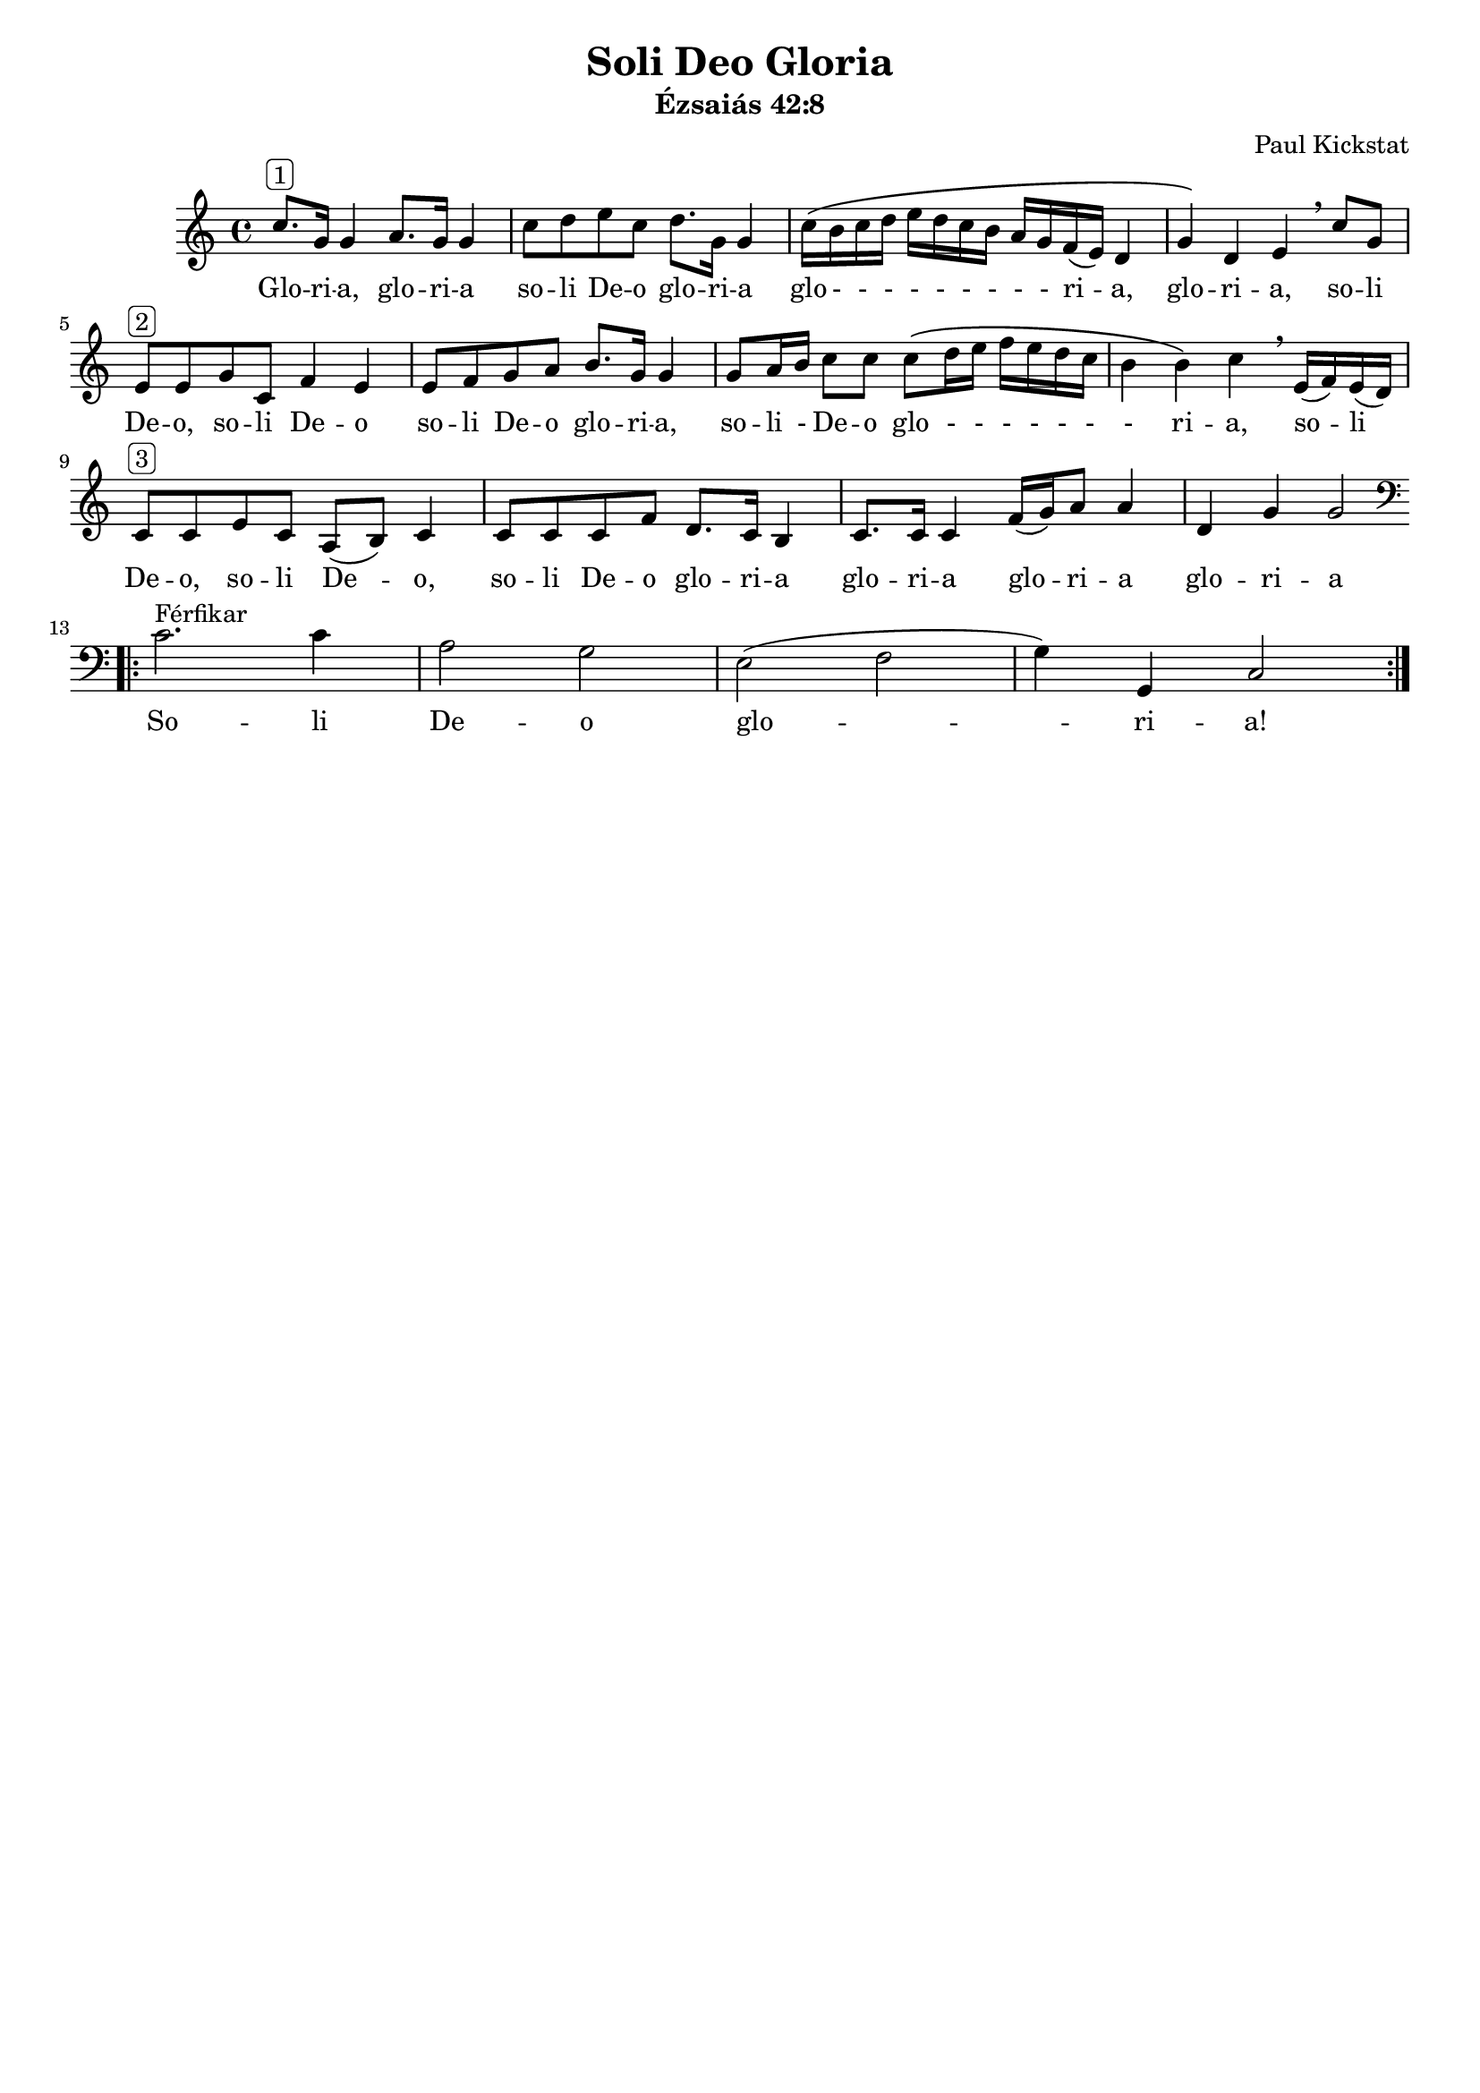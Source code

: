 #(set-default-paper-size "a4")
#(set-global-staff-size 18)

\version "2.18.2"

\header {
    title = "Soli Deo Gloria"
    subtitle = "Ézsaiás 42:8"
    composer = "Paul Kickstat"
    tagline=""
    % tagline = "Kottát szedte / Edited by: Griechisch Erika"
}

global = {
  \time 4/4  
}

womenMusic = \relative c'' 
{ \clef "treble"
  c8.^\markup{ \rounded-box "1"} g16 g4 a8. g16 g4| c8 d e c d8. g,16 g4 | c16 \( b c d e d c b a g f (e) d4| g4\) d e \breathe  c'8 g|
  e8^\markup{ \rounded-box "2"}  e g c, f4 e | e8 f g a b8. g16 g4 | g8 a16 b16 c8 c8 c8 \( d16 e f e d c | b4 b \) c \breathe  e,16 (f) e (d)|
  c8^\markup{ \rounded-box "3"}  c e c a (b) c4| c8 c c f d8. c16 b4 | c8. c16 c4 f16 (g) a8 a4 | d,4 g4 g2 \bar ":|."\break 
  \clef "bass"
  \bar  ".|:" c,2.^\markup{ Férfikar }  c4 | a2 g | e (f g4) g,4 c2  \bar  ":|."
}

womenWords = \lyricmode {
  %Women lyrics
  Glo -- ri -- a, glo -- ri -- a so -- li De -- o glo -- ri -- a glo - - - - - - - - - ri -- a, glo -- ri -- a,  so -- li De -- o, 
  so -- li De -- o so -- li De -- o glo -- ri -- a, so -- li - De -- o glo - - - - - - - ri -- a, so -- li De -- o, 
  so -- li De -- o, so -- li De -- o glo -- ri -- a glo -- ri -- a glo -- ri -- a glo -- ri -- a
  % Men lyrics
  So -- li De -- o glo -- ri -- a!
}



\score {
  <<
    \new ChoirStaff <<
      \new Staff = "Women" <<
        \new Voice = "Women" {
          \global
          \womenMusic
        }
      >>
      \new Lyrics \lyricsto "Women" {
        \womenWords
      }
    >>
  >>
}

